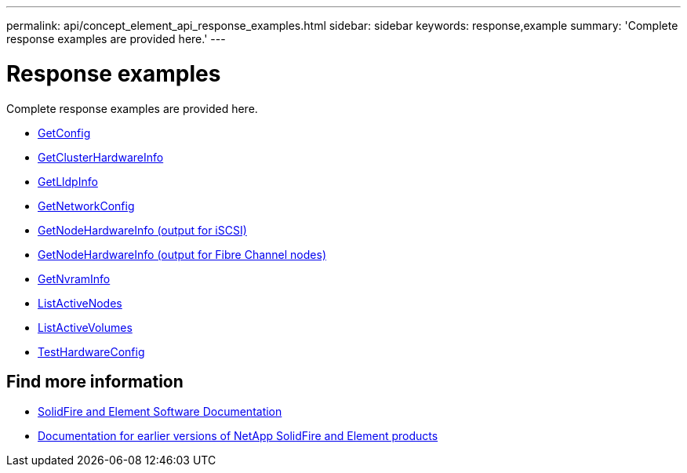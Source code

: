 ---
permalink: api/concept_element_api_response_examples.html
sidebar: sidebar
keywords: response,example
summary: 'Complete response examples are provided here.'
---

= Response examples
:icons: font
:imagesdir: ../media/

[.lead]
Complete response examples are provided here.

* xref:reference_element_api_response_example_getconfig.adoc[GetConfig]
* xref:reference_element_api_response_example_getclusterhardwareinfo.adoc[GetClusterHardwareInfo]
* xref:reference_element_api_response_example_getlldpinfo.adoc[GetLldpInfo]
* xref:reference_element_api_response_example_getnetworkconfig.adoc[GetNetworkConfig]
* xref:reference_element_api_response_example_getnodehardwareinfo.adoc[GetNodeHardwareInfo (output for iSCSI)]
* xref:reference_element_api_response_example_getnodehardwareinfo_fibre_channel.adoc[GetNodeHardwareInfo (output for Fibre Channel nodes)]
* xref:reference_element_api_response_example_getnvraminfo.adoc[GetNvramInfo]
* xref:reference_element_api_response_example_listactivenodes.adoc[ListActiveNodes]
* xref:reference_element_api_response_example_listactivevolumes.adoc[ListActiveVolumes]
* xref:reference_element_api_response_example_testhardwareconfig.adoc[TestHardwareConfig]

== Find more information
* https://docs.netapp.com/us-en/element-software/index.html[SolidFire and Element Software Documentation]
* https://docs.netapp.com/sfe-122/topic/com.netapp.ndc.sfe-vers/GUID-B1944B0E-B335-4E0B-B9F1-E960BF32AE56.html[Documentation for earlier versions of NetApp SolidFire and Element products^]
